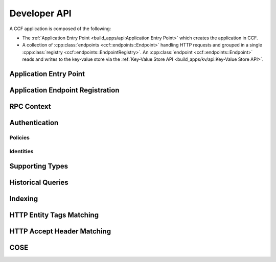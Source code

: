 Developer API
=============

A CCF application is composed of the following:

- The :ref:`Application Entry Point <build_apps/api:Application Entry Point>` which creates the application in CCF.
- A collection of :cpp:class:`endpoints <ccf::endpoints::Endpoint>` handling HTTP requests and grouped in a single :cpp:class:`registry <ccf::endpoints::EndpointRegistry>`. An :cpp:class:`endpoint <ccf::endpoints::Endpoint>` reads and writes to the key-value store via the :ref:`Key-Value Store API <build_apps/kv/api:Key-Value Store API>`.

Application Entry Point
-----------------------

.. doxygenfunction:: ccf::make_user_endpoints
   :project: CCF


Application Endpoint Registration
---------------------------------

.. doxygenstruct:: ccf::endpoints::Endpoint
   :project: CCF
   :members:

.. doxygenclass:: ccf::endpoints::EndpointRegistry
   :project: CCF
   :members: install, set_default

.. doxygenclass:: ccf::CommonEndpointRegistry
   :project: CCF
   :members:

.. doxygenstruct:: ccf::EndpointMetricsEntry
   :project: CCF
   :members:

.. doxygenstruct:: ccf::EndpointMetrics
   :project: CCF
   :members:

.. doxygenclass:: ccf::BaseEndpointRegistry
   :project: CCF
   :members:

RPC Context
-----------

.. doxygenclass:: ccf::RpcContext
   :project: CCF
   :members: get_session_context, get_request_body, get_request_query, get_request_path_params, get_request_verb, get_request_path, get_request_headers, get_request_header, get_request_url, set_claims_digest

Authentication
--------------

Policies
~~~~~~~~

.. doxygenvariable:: ccf::empty_auth_policy
   :project: CCF

.. doxygenvariable:: ccf::user_cert_auth_policy
   :project: CCF

.. doxygenvariable:: ccf::member_cert_auth_policy
   :project: CCF

.. doxygenvariable:: ccf::any_cert_auth_policy
   :project: CCF

.. doxygenvariable:: ccf::member_cose_sign1_auth_policy
   :project: CCF

.. doxygenvariable:: ccf::user_cose_sign1_auth_policy
   :project: CCF

.. doxygenvariable:: ccf::jwt_auth_policy
   :project: CCF

.. doxygenclass:: ccf::TypedUserCOSESign1AuthnPolicy
   :project: CCF

Identities
~~~~~~~~~~

.. doxygenstruct:: ccf::UserCertAuthnIdentity
   :project: CCF
   :members:

.. doxygenstruct:: ccf::MemberCertAuthnIdentity
   :project: CCF
   :members:

.. doxygenstruct:: ccf::AnyCertAuthnIdentity
   :project: CCF
   :members:

.. doxygenstruct:: ccf::UserCOSESign1AuthnIdentity
   :project: CCF
   :members:

.. doxygenstruct:: ccf::MemberCOSESign1AuthnIdentity
   :project: CCF
   :members:

.. doxygenstruct:: ccf::JwtAuthnIdentity
   :project: CCF
   :members:

Supporting Types
----------------

.. doxygenenum:: ccf::TxStatus
   :project: CCF

.. doxygentypedef:: ccf::View
   :project: CCF
   
.. doxygentypedef:: ccf::SeqNo
   :project: CCF
   
.. doxygenstruct:: ccf::TxID
   :project: CCF
   
.. doxygenenum:: ccf::ApiResult
   :project: CCF
  

Historical Queries
------------------

.. doxygenfunction:: ccf::historical::adapter_v3
   :project: CCF

.. doxygenclass:: ccf::historical::AbstractStateCache
   :project: CCF
   :members: set_default_expiry_duration, set_soft_cache_limit, get_state_at, get_store_at, get_store_range, drop_cached_states

.. doxygenstruct:: ccf::historical::State
   :project: CCF
   :members:

.. doxygenclass:: ccf::Receipt
   :project: CCF
   :members:

Indexing
--------

.. doxygenclass:: ccf::indexing::Strategy
   :project: CCF
   :members:

.. doxygenclass:: ccf::indexing::strategies::SeqnosByKey_Bucketed_Untyped
   :project: CCF
   :members:

HTTP Entity Tags Matching
-------------------------

.. doxygenclass:: ccf::http::Matcher
   :project: CCF
   :members:

HTTP Accept Header Matching
---------------------------

.. doxygenstruct:: ccf::http::AcceptHeaderField
   :project: CCF
   :members:

.. doxygenfunction:: ccf::http::parse_accept_header
   :project: CCF

COSE
----

.. doxygenstruct:: ccf::cose::edit::pos::InArray
   :project: CCF

.. doxygenstruct:: ccf::cose::edit::pos::AtKey
   :project: CCF
   :members:

.. doxygentypedef:: ccf::cose::edit::pos::Type
   :project: CCF

.. doxygenfunction:: ccf::cose::edit::set_unprotected_header
   :project: CCF